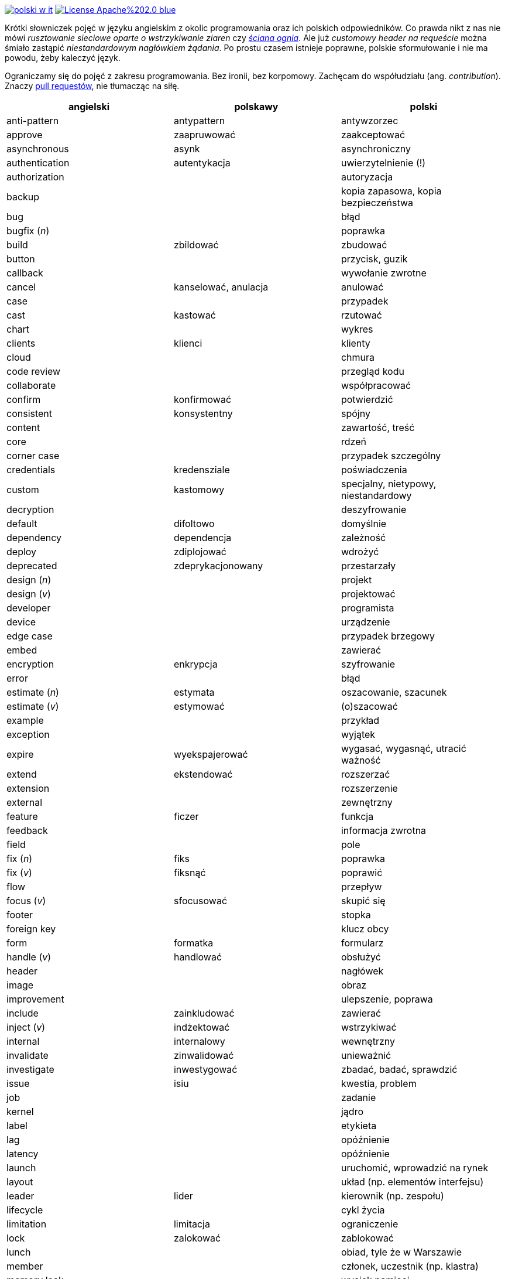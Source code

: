 image:https://travis-ci.org/nurkiewicz/polski-w-it.svg?branch=master[link=https://travis-ci.org/nurkiewicz/polski-w-it]
image:https://img.shields.io/badge/License-Apache%202.0-blue.svg[link=https://opensource.org/licenses/Apache-2.0]

Krótki słowniczek pojęć w języku angielskim z okolic programowania oraz ich polskich odpowiedników.
Co prawda nikt z nas nie mówi _rusztowanie sieciowe oparte o wstrzykiwanie ziaren_ czy https://www.youtube.com/watch?v=wFXLzr86MQ4&t=6[_ściana ognia_].
Ale już _customowy header na requeście_ można śmiało zastąpić _niestandardowym nagłówkiem żądania_.
Po prostu czasem istnieje poprawne, polskie sformułowanie i nie ma powodu, żeby kaleczyć język.

Ograniczamy się do pojęć z zakresu programowania.
Bez ironii, bez korpomowy.
Zachęcam do współudziału (ang. _contribution_).
Znaczy https://github.com/nurkiewicz/polski-w-it/pulls[pull requestów], nie tłumacząc na siłę.

[options="header"]
|===
| angielski | polskawy | polski

| anti-pattern
| antypattern
| antywzorzec

| approve
| zaapruwować
| zaakceptować

| asynchronous
| asynk
| asynchroniczny

| authentication
| autentykacja
| uwierzytelnienie (!)

| authorization
|
| autoryzacja

| backup
|
| kopia zapasowa, kopia bezpieczeństwa

| bug
|
| błąd

| bugfix (_n_)
|
| poprawka

| build
| zbildować
| zbudować

| button
|
| przycisk, guzik

| callback
|
| wywołanie zwrotne

| cancel
| kanselować, anulacja
| anulować

| case
|
| przypadek

| cast
| kastować
| rzutować

| chart
|
| wykres

| clients
| klienci
| klienty

| cloud
|
| chmura

| code review
|
| przegląd kodu

| collaborate
|
| współpracować

| confirm
| konfirmować
| potwierdzić

| consistent
| konsystentny
| spójny

| content
|
| zawartość, treść

| core
|
| rdzeń

| corner case
|
| przypadek szczególny

| credentials
| kredensziale
| poświadczenia

| custom
| kastomowy
| specjalny, nietypowy, niestandardowy

| decryption
|
| deszyfrowanie

| default
| difoltowo
| domyślnie

| dependency
| dependencja
| zależność

| deploy
| zdiplojować
| wdrożyć

| deprecated
| zdeprykacjonowany
| przestarzały

| design (_n_)
|
| projekt

| design (_v_)
|
| projektować

| developer
|
| programista

| device
|
| urządzenie

| edge case
|
| przypadek brzegowy

| embed
|
| zawierać

| encryption
| enkrypcja
| szyfrowanie

| error
|
| błąd

| estimate (_n_)
| estymata
| oszacowanie, szacunek

| estimate (_v_)
| estymować
| (o)szacować

| example
|
| przykład

| exception
|
| wyjątek

| expire
| wyekspajerować
| wygasać, wygasnąć, utracić ważność

| extend
| ekstendować
| rozszerzać

| extension
| 
| rozszerzenie

| external
|
| zewnętrzny

| feature
| ficzer
| funkcja

| feedback
|
| informacja zwrotna

| field
|
| pole

| fix (_n_)
| fiks
| poprawka

| fix (_v_)
| fiksnąć
| poprawić

| flow
|
| przepływ

| focus (_v_)
| sfocusować
| skupić się

| footer
|
| stopka

| foreign key
|
| klucz obcy

| form
| formatka
| formularz

| handle (_v_)
| handlować
| obsłużyć

| header
|
| nagłówek

| image
|
| obraz

| improvement
|
| ulepszenie, poprawa

| include
| zainkludować
| zawierać

| inject (_v_)
| indżektować
| wstrzykiwać

| internal
| internalowy
| wewnętrzny

| invalidate
| zinwalidować
| unieważnić

| investigate
| inwestygować
| zbadać, badać, sprawdzić

| issue
| isiu
| kwestia, problem

| job
|
| zadanie

| kernel
|
| jądro

| label
|
| etykieta

| lag
|
| opóźnienie

| latency
|
| opóźnienie

| launch
|
| uruchomić, wprowadzić na rynek

| layout
|
| układ (np. elementów interfejsu)

| leader
| lider
| kierownik (np. zespołu)

| lifecycle
|
| cykl życia

| limitation
| limitacja
| ograniczenie

| lock
| zalokować
| zablokować

| lunch
|
| obiad, tyle że w Warszawie

| member
|
| członek, uczestnik (np. klastra)

| memory leak
|
| wyciek pamięci

| message
|
| wiadomość

| metric
| metryka
| miara

| mockup
|
| makieta

| muted
| zmutowany
| wyciszony

| node
|
| węzeł

| notification
|
| powiadomienie

| notify
| notifajować
| powiadomić

| order (_n_)
|
| (1) zlecenie (2) porządek, kolejność

| order (_v_)
| orderować
| (1) zlecić (2) uporządkować

| overhead
|
| narzut

| overload (_v_)
|
| przeciążyć

| override (_v_)
|
| przesłonić

| paging
| paginacja
| stronicowanie

| patch
| paczować
| łatać, naprawiać

| pattern
|
| wzorzec

| performance
| performować
| wydajność

| permission
|
| uprawnienie

| plugin
|
| wtyczka

| pointer
|
| wskaźnik

| portable
|
| przenośny

| primary key
|
| klucz podstawowy, klucz główny

| process (_v_)
| procesować
| przetwarzać

| progress
|
| postęp

| property
|
| właściwość, opcja, cecha

| provider
|
| dostawca

| random
| randomowy
| losowy, przypadkowy

| reactive
|
| reaktywny

| reflection
|
| refleksja

| release (_n_)
|
| wydanie, wersja

| release (_v_)
| rilisować
| wydawać nową wersję

| remote
|
| zdalnie, zdalny

| rename
| zrinejmować
| zmienić nazwę

| request
|
| żądanie

| research
|
| zbadać

| resource
|
| zasób

| response
|
| odpowiedź

| review
| rewiułować
| przejrzeć

| rollback
|
| wycofać, przywrócić

| round-robin
|
| cyklicznie, w kolejności

| rule (_n_)
| rulka
| reguła

| sample
|
| próbka, przykład

| save
| (za)sejwować
| zapisać

| schedule
| zaskedżulować
| zaplanować

| scope
|
| zasięg, zakres

| screen
|
| ekran

| screenshot
| skrin
| zrzut ekranu

| scroll (_v_)
| skrolować
| przewijać

| service
|
| usługa

| set (_n_)
|
| zbiór

| set (_v_)
| setować
| ustawiać

| setup (_n_)
|
| konfiguracja

| setup (_v_)
| zsetapować
| zestawić

| share (_v_)
| szerować
| udostępnić, dzielić

| side effect
|
| efekt uboczny

| source
|
| źródło

| support
| saportować
| wspierać

| switch (_v_)
| słiczować
| przełączyć

| syntax
|
| składnia

| task
|
| zadanie

| team
|
| zespół

| template
| templatka
| szablon

| thread
|
| wątek

| threshold
|
| próg, poziom

| throughput
|
| przepustowość

| ticket
|
| zadanie

| toggle
| togel
| przełącznik

| tool
|
| narzędzie

| trigger (_v_)
| trigerować
| wyzwalać

| unit test
|
| test jednostkowy

| unlock (_v_)
|
| odblokować

| update
| apdejtować
| aktualizować

| usability
|
| użyteczność

| use case
|
| przypadek użycia

| user
|
| użytkownik

| vendor
|
| dostawca

| warning
|
| ostrzeżenie

| workaround
|
| obejście

| zoom
|
| powiększenie, powiększać

|===


* _n_ - rzeczownik
* _v_ - czasownik
